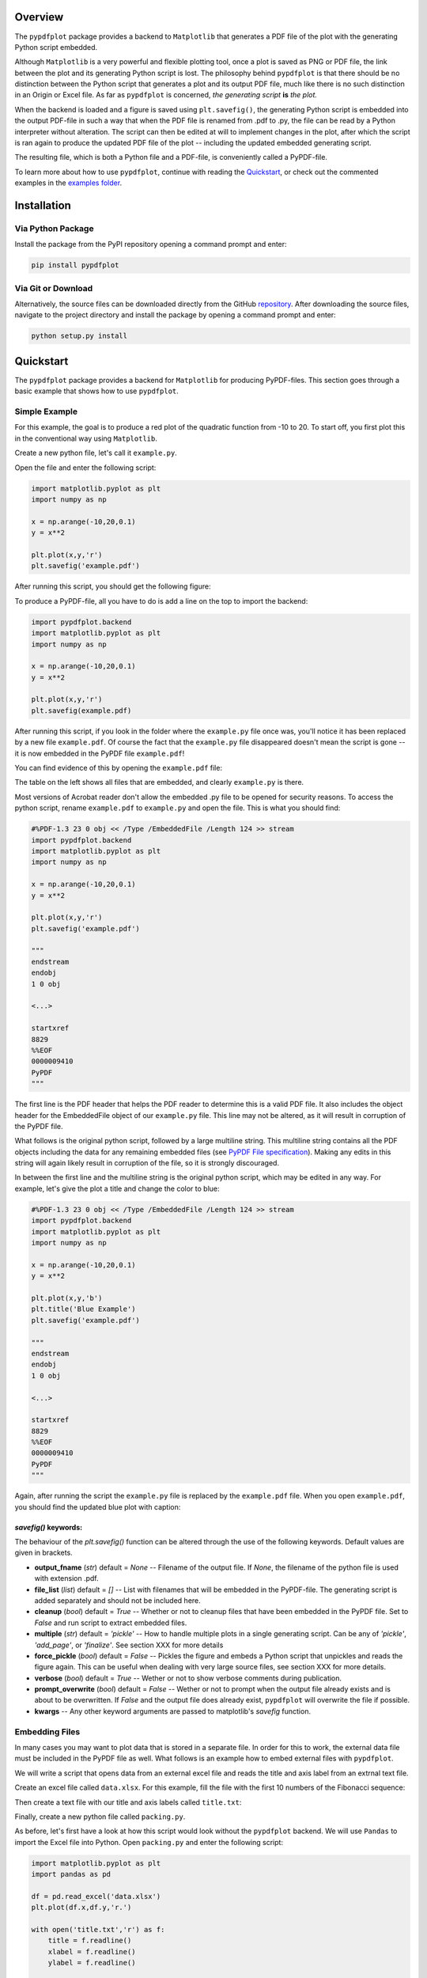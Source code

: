 
************
Overview
************

The ``pypdfplot`` package provides a backend to ``Matplotlib`` that generates a PDF file of the plot with the generating Python script embedded.

Although ``Matplotlib`` is a very powerful and flexible plotting tool, once a plot is saved as PNG or PDF file, the link between the plot and its generating Python script is lost. The philosophy behind ``pypdfplot`` is that there should be no distinction between the Python script that generates a plot and its output PDF file, much like there is no such distinction in an Origin or Excel file. As far as ``pypdfplot`` is concerned, *the generating script* **is** *the plot.*

When the backend is loaded and a figure is saved using ``plt.savefig()``, the generating Python script is embedded into the output PDF-file in such a way that when the PDF file is renamed from .pdf to .py, the file can be read by a Python interpreter without alteration. The script can then be edited at will to implement changes in the plot, after which the script is ran again to produce the updated PDF file of the plot -- including the updated embedded generating script.

The resulting file, which is both a Python file and a PDF-file, is conveniently called a PyPDF-file.

To learn more about how to use ``pypdfplot``, continue with reading the `Quickstart`_, or check out the commented examples in the `examples folder <https://github.com/dcmvdbekerom/pypdfplot/tree/develop/examples>`__.


************
Installation
************

Via Python Package
==================

Install the package from the PyPI repository opening a command prompt and enter:

.. code:: bash

    pip install pypdfplot


Via Git or Download
===================

Alternatively, the source files can be downloaded directly from the GitHub `repository <https://github.com/dcmvdbekerom/pypdfplot>`__. After downloading the source files, navigate to the project directory and install the package by opening a command prompt and enter:

.. code:: bash

    python setup.py install

************
Quickstart
************

The ``pypdfplot`` package provides a backend for ``Matplotlib`` for producing PyPDF-files.
This section goes through a basic example that shows how to use ``pypdfplot``.

Simple Example
==============

For this example, the goal is to produce a red plot of the quadratic function from -10 to 20.
To start off, you first plot this in the conventional way using ``Matplotlib``.

Create a new python file, let's call it ``example.py``. 

Open the file and enter the following script:

.. code:: python

    import matplotlib.pyplot as plt
    import numpy as np
    
    x = np.arange(-10,20,0.1)
    y = x**2
    
    plt.plot(x,y,'r')
    plt.savefig('example.pdf')
	
After running this script, you should get the following figure:

.. image:: https://pypdfplot.readthedocs.io/en/latest/_images/plot.png

To produce a PyPDF-file, all you have to do is add a line on the top to import the backend: 

.. code:: python

    import pypdfplot.backend
    import matplotlib.pyplot as plt
    import numpy as np
    
    x = np.arange(-10,20,0.1)
    y = x**2
    
    plt.plot(x,y,'r')
    plt.savefig(example.pdf)

After running this script, if you look in the folder where the ``example.py`` file once was, you'll notice it has been replaced by a new file ``example.pdf``.
Of course the fact that the ``example.py`` file disappeared doesn't mean the script is gone -- it is now embedded in the PyPDF file ``example.pdf``!

You can find evidence of this by opening the ``example.pdf`` file:

.. image:: https://pypdfplot.readthedocs.io/en/latest/_images/plot_pdf.png

The table on the left shows all files that are embedded, and clearly ``example.py`` is there.

Most versions of Acrobat reader don't allow the embedded .py file to be opened for security reasons.
To access the python script, rename ``example.pdf`` to ``example.py`` and open the file.
This is what you should find:

.. code:: python

    #%PDF-1.3 23 0 obj << /Type /EmbeddedFile /Length 124 >> stream
    import pypdfplot.backend
    import matplotlib.pyplot as plt
    import numpy as np
    
    x = np.arange(-10,20,0.1)
    y = x**2
    
    plt.plot(x,y,'r')
    plt.savefig('example.pdf')
    
    """
    endstream
    endobj
    1 0 obj
    
    <...>
    
    startxref
    8829
    %%EOF
    0000009410
    PyPDF
    """

The first line is the PDF header that helps the PDF reader to determine this is a valid PDF file.
It also includes the object header for the EmbeddedFile object of our ``example.py`` file. 
This line may not be altered, as it will result in corruption of the PyPDF file.

What follows is the original python script, followed by a large multiline string. 
This multiline string contains all the PDF objects including the data for any remaining embedded files (see `PyPDF File specification`_).
Making any edits in this string will again likely result in corruption of the file, so it is strongly discouraged.

In between the first line and the multiline string is the original python script, which may be edited in any way.
For example, let's give the plot a title and change the color to blue:

.. code:: python

    #%PDF-1.3 23 0 obj << /Type /EmbeddedFile /Length 124 >> stream
    import pypdfplot.backend
    import matplotlib.pyplot as plt
    import numpy as np
    
    x = np.arange(-10,20,0.1)
    y = x**2
    
    plt.plot(x,y,'b')
    plt.title('Blue Example')
    plt.savefig('example.pdf')
    
    """
    endstream
    endobj
    1 0 obj
    
    <...>
    
    startxref
    8829
    %%EOF
    0000009410
    PyPDF
    """
	
Again, after running the script the ``example.py`` file is replaced by the ``example.pdf`` file.
When you open ``example.pdf``, you should find the updated blue plot with caption:

.. image:: https://pypdfplot.readthedocs.io/en/latest/_images/plot_pdf2.png

*savefig()* keywords:
---------------------
The behaviour of the *plt.savefig()* function can be altered through the use of the following keywords. 
Default values are given in brackets.

- **output_fname** (*str*) default = *None* -- Filename of the output file. If *None*, the filename of the python file is used with extension .pdf.

- **file_list** (*list*) default = *[]* -- List with filenames that will be embedded in the PyPDF-file. The generating script is added separately and should not be included here.

- **cleanup** (*bool*) default = *True* -- Whether or not to cleanup files that have been embedded in the PyPDF file. Set to *False* and run script to extract embedded files.

- **multiple** (*str*) default = *'pickle'* -- How to handle multiple plots in a single generating script. Can be any of *'pickle'*, *'add_page'*, or *'finalize'*. See section XXX for more details

- **force_pickle** (*bool*) default = *False* -- Pickles the figure and embeds a Python script that unpickles and reads the figure again. This can be useful when dealing with very large source files, see section XXX for more details.

- **verbose** (*bool*) default = *True* -- Wether or not to show verbose comments during publication.

- **prompt_overwrite** (*bool*) default = *False* -- Wether or not to prompt when the output file already exists and is about to be overwritten. If *False* and the output file does already exist, ``pypdfplot`` will overwrite the file if possible.
  
- **kwargs** -- Any other keyword arguments are passed to matplotlib's *savefig* function.


Embedding Files
===============

In many cases you may want to plot data that is stored in a separate file.
In order for this to work, the external data file must be included in the PyPDF file as well.
What follows is an example how to embed external files with ``pypdfplot``.

We will write a script that opens data from an external excel file and reads the title and axis label from an extrnal text file.

Create an excel file called ``data.xlsx``.
For this example, fill the file with the first 10 numbers of the Fibonacci sequence:

.. image:: https://pypdfplot.readthedocs.io/en/latest/_images/excel_data.png

Then create a text file with our title and axis labels called ``title.txt``:

.. image:: https://pypdfplot.readthedocs.io/en/latest/_images/notepad_title.png

Finally, create a new python file called ``packing.py``. 

As before, let's first have a look at how this script would look without the ``pypdfplot`` backend.
We will use ``Pandas`` to import the Excel file into Python.
Open ``packing.py`` and enter the following script:

.. code:: python

    import matplotlib.pyplot as plt
    import pandas as pd
    
    df = pd.read_excel('data.xlsx')
    plt.plot(df.x,df.y,'r.')

    with open('title.txt','r') as f:
        title = f.readline()
        xlabel = f.readline()
        ylabel = f.readline()

    plt.title(title)
    plt.xlabel(xlabel)
    plt.ylabel(ylabel)

    plt.savefig('packing.pdf')

After running this script, the following figure should pop up:

.. image:: https://pypdfplot.readthedocs.io/en/latest/_images/plot2.png

In order to use ``pyplotpdf`` to save the figure as a PyPDF file, change add the import for *pypdfplot.backend* as before.
Additionally, you must make sure that the embedded files are available for the python script when it is run again next time.
To do this, the embedded files must be extracted before they are read, ideally even before matplotlib is loaded.
This can be done by importing *pypdfplot.backend.auto_extract* instead of just *pypdfplot.backend.auto_extract*

Additional files can be embedded in the PyPDF file by appending their filenames to a list and passing the list to *plt.savefig()* as the *file_list* keyword argument.

By setting the keyword *cleanup = True* in the *plt.savefig()* function, the local files will be deleted after they are successfully embedded in the PyPDF file.

The script now looks as follows:

.. code:: python

    import pypdfplot.backend.auto_extract
    import matplotlib.pyplot as plt
    import pandas as pd
    
    df = pd.read_excel('data.xlsx')
    plt.plot(df.x,df.y,'r.')

    with open('title.txt','r') as f:
        title = f.readline()
        xlabel = f.readline()
        ylabel = f.readline()

    plt.title(title)
    plt.xlabel(xlabel)
    plt.ylabel(ylabel)

    plt.savefig('packing.pdf',
                file_list = ['data.xlsx',
                             'title.txt'],
                cleanup = True)

After running the script, the output file ``packing.pdf`` is generated and all three files ``packing.py``, ``data.xlsx``, and ``title.txt``, are deleted after being embedded in ``packing.pdf``.
This can be confirmed by opening ``packing.pdf``:

.. image:: https://pypdfplot.readthedocs.io/en/latest/_images/plot_pdf3.png

To maximize integration with ``Matplotlib``, the PyPDF file is checked for embedded files at the time the ``pypdfplot`` package is imported. If embedded files are found, they are extracted provided there are no local files with the same filename. If a local file is found with the same filename, it is assumed this is a more recent version (e.g. a file that was extracted and then updated), and should therefore have precedence over the embedded file.

In case you want to keep the files that are extracted from the PyPDF file, simply set the keyword *cleanup = False*.

Editing Embedded Files
======================

There are two ways embedded files can be edited or updated: The Python way or the PDF way. Editing files via the Python way is encouraged, but using PDF should also work.

The Python way
--------------

#) Exctract all embedded files from the PyPDF file by renaming the file to the .py extension, and running the Python script with the *cleanup* keyword set to **False**.

#) Edit the local file

#) Run again to embed the updated files. If so desired, the *cleanup = True* keyword can be used again to remove all local files.

When ``pypdfplot`` tries to exctract the outdated files from the pypdf file, it will check for local copies. If a local copy is present, it will assume it is a more recent version and will not extract the outdated embedded file.

The PDF way
-----------

#) In the PDF viewer (in most cases, this is Adobe Acrobat), double click on the embedded file you wish to edit to open it. 

#) Edit the file and save it. It will be saved as a local copy in the PDF viewer.

#) Save the PDF file

#) Because the PDF file was saved by a viewer that is unaware of the PyPDF file format, the format is severed. Assuming your filename is ``pdf_file.pdf``, run the following script to convert the PDF file back to PyPDF:

.. code:: python

    from pypdfplot import fix_pypdf
    fix_pypdf('pdf_file.pdf')

alternatively, the command-line tool can be used:

.. code:: bash

    fix_pypdf pdf_file.pdf 




************************
PyPDF File specification
************************

*This document is work in progress*

Description of the PyPDF file specification


************
Functions
************

*This document is work in progress*

Description of the functions



************
Classes
************

*This document is work in progress*

Description of the two classes


************
Changelog
************

Here we list all changes



